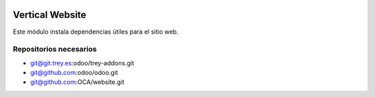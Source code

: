 .. image:: https://img.shields.io/badge/licence-AGPL--3-blue.svg
   :target: https://www.gnu.org/licenses/agpl-3.0-standalone.html
   :alt: License: AGPL-3

Vertical Website
================

Este módulo instala dependencias útiles para el sitio web.

Repositorios necesarios
-----------------------

- git@git.trey.es:odoo/trey-addons.git
- git@github.com:odoo/odoo.git
- git@github.com:OCA/website.git
